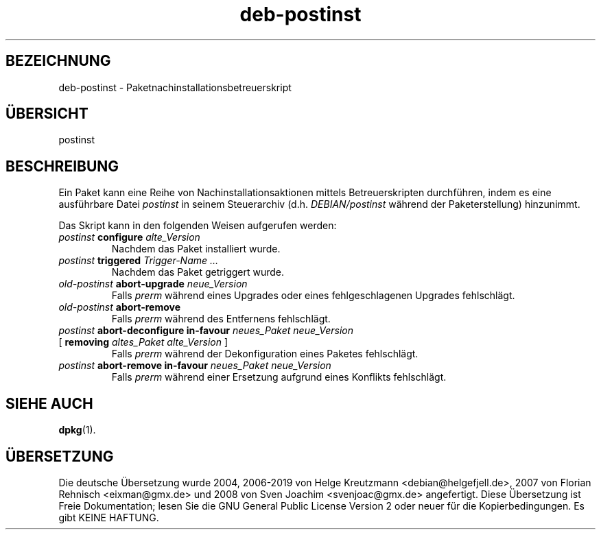 .\" dpkg manual page - deb-postinst(5)
.\"
.\" Copyright © 2016 Guillem Jover <guillem@debian.org>
.\"
.\" This is free software; you can redistribute it and/or modify
.\" it under the terms of the GNU General Public License as published by
.\" the Free Software Foundation; either version 2 of the License, or
.\" (at your option) any later version.
.\"
.\" This is distributed in the hope that it will be useful,
.\" but WITHOUT ANY WARRANTY; without even the implied warranty of
.\" MERCHANTABILITY or FITNESS FOR A PARTICULAR PURPOSE.  See the
.\" GNU General Public License for more details.
.\"
.\" You should have received a copy of the GNU General Public License
.\" along with this program.  If not, see <https://www.gnu.org/licenses/>.
.
.\"*******************************************************************
.\"
.\" This file was generated with po4a. Translate the source file.
.\"
.\"*******************************************************************
.TH deb\-postinst 5 2019-03-25 1.19.6 dpkg\-Programmsammlung
.nh
.SH BEZEICHNUNG
deb\-postinst \- Paketnachinstallationsbetreuerskript
.
.SH \(:UBERSICHT
postinst
.
.SH BESCHREIBUNG
Ein Paket kann eine Reihe von Nachinstallationsaktionen mittels
Betreuerskripten durchf\(:uhren, indem es eine ausf\(:uhrbare Datei \fIpostinst\fP in
seinem Steuerarchiv (d.h. \fIDEBIAN/postinst\fP w\(:ahrend der Paketerstellung)
hinzunimmt.
.PP
Das Skript kann in den folgenden Weisen aufgerufen werden:
.TP 
\fIpostinst\fP \fBconfigure\fP \fIalte_Version\fP
Nachdem das Paket installiert wurde.
.TP 
\fIpostinst\fP \fBtriggered\fP \fITrigger\-Name …\fP
Nachdem das Paket getriggert wurde.
.TP 
\fIold\-postinst\fP \fBabort\-upgrade\fP \fIneue_Version\fP
Falls \fIprerm\fP w\(:ahrend eines Upgrades oder eines fehlgeschlagenen Upgrades
fehlschl\(:agt.
.TP 
\fIold\-postinst\fP \fBabort\-remove\fP
Falls \fIprerm\fP w\(:ahrend des Entfernens fehlschl\(:agt.
.TP 
\fIpostinst\fP \fBabort\-deconfigure in\-favour\fP \fIneues_Paket neue_Version\fP
.TQ
       [ \fBremoving\fP \fIaltes_Paket alte_Version\fP ]
Falls \fIprerm\fP w\(:ahrend der Dekonfiguration eines Paketes fehlschl\(:agt.
.TP 
\fIpostinst\fP \fBabort\-remove in\-favour\fP \fIneues_Paket neue_Version\fP
Falls \fIprerm\fP w\(:ahrend einer Ersetzung aufgrund eines Konflikts fehlschl\(:agt.
.
.SH "SIEHE AUCH"
\fBdpkg\fP(1).
.SH \(:UBERSETZUNG
Die deutsche \(:Ubersetzung wurde 2004, 2006-2019 von Helge Kreutzmann
<debian@helgefjell.de>, 2007 von Florian Rehnisch <eixman@gmx.de> und
2008 von Sven Joachim <svenjoac@gmx.de>
angefertigt. Diese \(:Ubersetzung ist Freie Dokumentation; lesen Sie die
GNU General Public License Version 2 oder neuer f\(:ur die Kopierbedingungen.
Es gibt KEINE HAFTUNG.

